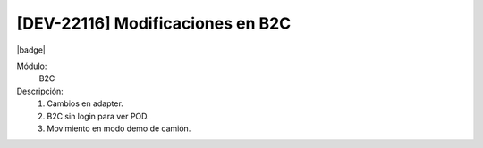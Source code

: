 [DEV-22116] Modificaciones en B2C
------------------------------------

|badge|

.. |badge| raw:: html
   
   <span style="background-color: #04a7de; color: white; padding: 4px 8px; border-radius: 4px;">Nueva característica</span>

Módulo: 
   B2C

Descripción: 
 1. Cambios en adapter.

 2. B2C sin login para ver POD.

 3. Movimiento en modo demo de camión.

.. versionadded:: 10.221.0.0-LTS

